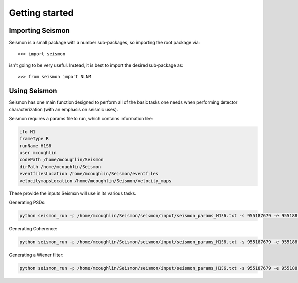 ***************
Getting started
***************
.. replace:: 

==============
Importing Seismon
==============

Seismon is a small package with a number sub-packages, so importing the root package via::

    >>> import seismon

isn't going to be very useful. Instead, it is best to import the desired sub-package as::

    >>> from seismon import NLNM

===========================
Using Seismon
===========================

Seismon has one main function designed to perform all of the basic tasks one needs when performing detector characterization (with an emphasis on seismic uses).

Seismon requires a params file to run, which contains information like:

.. code-block:: python

 ifo H1
 frameType R
 runName H1S6
 user mcoughlin
 codePath /home/mcoughlin/Seismon
 dirPath /home/mcoughlin/Seismon
 eventfilesLocation /home/mcoughlin/Seismon/eventfiles
 velocitymapsLocation /home/mcoughlin/Seismon/velocity_maps

These provide the inputs Seismon will use in its various tasks.

Generating PSDs:

.. code-block:: bash

 python seismon_run -p /home/mcoughlin/Seismon/seismon/input/seismon_params_H1S6.txt -s 955187679 -e 955188191 -c H1:LSC-DARM_ERR,H1:LSC-MICH_CTRL,H1:LSC-PRC_CTRL --doPlots --fftDuration 1 --fmin 40 --fmax 256 --doPSD


Generating Coherence:

.. code-block:: bash

 python seismon_run -p /home/mcoughlin/Seismon/seismon/input/seismon_params_H1S6.txt -s 955187679 -e 955188191 -c H1:LSC-DARM_ERR,H1:LSC-MICH_CTRL,H1:LSC-PRC_CTRL --doPlots --fftDuration 1 --fmin 40 --fmax 256 --doCoherence

Generating a Wiener filter:

.. code-block:: bash

 python seismon_run -p /home/mcoughlin/Seismon/seismon/input/seismon_params_H1S6.txt -s 955187679 -e 955188191 -c H1:LSC-DARM_ERR,H1:LSC-MICH_CTRL,H1:LSC-PRC_CTRL --doPlots --fftDuration 1 --fmin 40 --fmax 256 --doWiener -N 10

